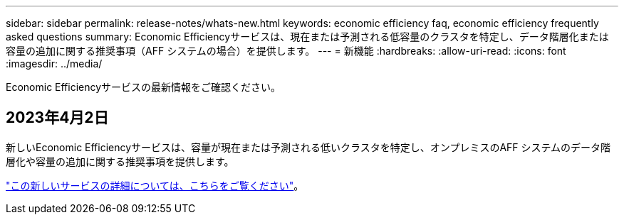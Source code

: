 ---
sidebar: sidebar 
permalink: release-notes/whats-new.html 
keywords: economic efficiency faq, economic efficiency frequently asked questions 
summary: Economic Efficiencyサービスは、現在または予測される低容量のクラスタを特定し、データ階層化または容量の追加に関する推奨事項（AFF システムの場合）を提供します。 
---
= 新機能
:hardbreaks:
:allow-uri-read: 
:icons: font
:imagesdir: ../media/


[role="lead"]
Economic Efficiencyサービスの最新情報をご確認ください。



== 2023年4月2日

新しいEconomic Efficiencyサービスは、容量が現在または予測される低いクラスタを特定し、オンプレミスのAFF システムのデータ階層化や容量の追加に関する推奨事項を提供します。

link:https://docs.netapp.com/us-en/bluexp-economic-efficiency/get-started/intro.html["この新しいサービスの詳細については、こちらをご覧ください"]。
